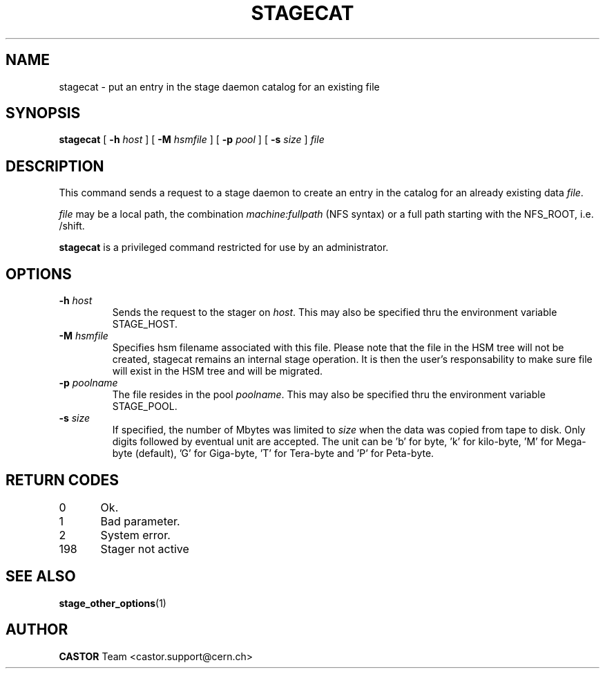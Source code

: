 .\" $Id: stagecat.man,v 1.14 2002/10/27 23:29:12 jdurand Exp $
.\"
.\" @(#)$RCSfile: stagecat.man,v $ $Revision: 1.14 $ $Date: 2002/10/27 23:29:12 $ CERN IT-PDP/DM Jean-Philippe Baud
.\" Copyright (C) 1994-2002 by CERN/IT/DS/HSM
.\" All rights reserved
.\"
.TH STAGECAT "1" "$Date: 2002/10/27 23:29:12 $" "CASTOR" "Stage User Commands"
.SH NAME
stagecat \- put an entry in the stage daemon catalog for an existing file

.SH SYNOPSIS
.B stagecat 
[
.BI \-h " host"
] [
.BI \-M " hsmfile"
] [
.BI \-p " pool"
] [
.BI \-s " size"
] 
.I file
.SH DESCRIPTION
This command sends a request to a stage daemon
to create an entry in the catalog for an already existing data
.IR file .
.LP
.I file
may be a local path, the combination
.I machine:fullpath
(NFS syntax) or a full path starting with the NFS_ROOT, i.e. /shift.
.LP
.B stagecat
is a privileged command restricted for use by an administrator.
.SH OPTIONS
.TP
.BI \-h " host"
Sends the request to the stager on
.IR host .
This may also be specified thru the environment variable STAGE_HOST.
.TP
.BI \-M " hsmfile"
Specifies hsm filename associated with this file. Please note that the file in the HSM tree will not be created, stagecat remains an internal stage operation. It is then the user's responsability to make sure file will exist in the HSM tree and will be migrated.
.TP
.BI \-p " poolname"
The file resides in the pool
.IR poolname .
This may also be specified thru the environment variable STAGE_POOL.
.TP
.BI \-s " size"
If specified, the number of Mbytes was limited to
.I size 
when the data was copied from tape to disk. Only digits followed by eventual unit are accepted. The unit can be 'b' for byte, 'k' for kilo-byte, 'M' for Mega-byte (default), 'G' for Giga-byte, 'T' for Tera-byte and 'P' for Peta-byte.

.SH RETURN CODES
\
.br
0	Ok.
.br
1	Bad parameter.
.br
2	System error.
.br
198	Stager not active

.SH SEE ALSO
\fBstage_other_options\fP(1)

.SH AUTHOR
\fBCASTOR\fP Team <castor.support@cern.ch>
